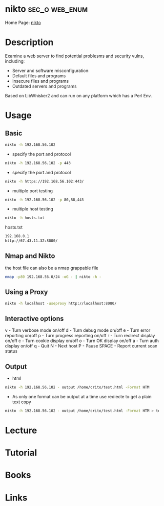 #+TAGS: sec_o web enum


* nikto							     :sec_o:web_enum:
Home Page: [[https://cirt.net/Nikto2][nikto]]
* Description
Examine a web server to find potential problesms and security vulns, including:
  - Server and software misconfiguration
  - Default files and programs
  - Insecure files and programs
  - Outdated servers and programs

Based on LibWhisker2 and can run on any platform which has a Perl Env.
* Usage
** Basic
#+BEGIN_SRC sh
nikto -h 192.168.56.102 
#+END_SRC

- specify the port and protocol
#+BEGIN_SRC sh
nikto -h 192.168.56.102 -p 443
#+END_SRC

- specify the port and protocol
#+BEGIN_SRC sh
nikto -h https://192.168.56.102:443/
#+END_SRC

- multiple port testing 
#+BEGIN_SRC sh
nikto -h 192.168.56.102 -p 80,88,443
#+END_SRC

- multiple host testing
#+BEGIN_SRC sh
nikto -h hosts.txt
#+END_SRC
hosts.txt
#+BEGIN_SRC sh
192.168.0.1
http://67.43.11.32:8000/
#+END_SRC

** Nmap and Nikto
the host file can also be a nmap grappable file
#+BEGIN_SRC sh
nmap -p80 192.168.56.0/24 -oG - | nikto -h -
#+END_SRC

** Using a Proxy
#+BEGIN_SRC sh
nikto -h localhost -useproxy http://localhost:8080/
#+END_SRC

** Interactive options
v - Turn verbose mode on/off
d - Turn debug mode on/off
e - Turn error reporting on/off
p - Turn progress reporting on/off
r - Turn redirect display on/off
c - Turn cookie display on/off
o - Turn OK display on/off
a - Turn auth display on/off
q - Quit
N - Next host
P - Pause
SPACE - Report current scan status

** Output
- html
#+BEGIN_SRC sh
nikto -h 192.168.56.102 - output /home/crito/test.html -Format HTM
#+END_SRC

- As only one format can be output at a time use rediecte to get a plain text copy
#+BEGIN_SRC sh
nikto -h 192.168.56.102 - output /home/crito/test.html -Format HTM > test.txt
#+END_SRC
* Lecture
* Tutorial
* Books
* Links

